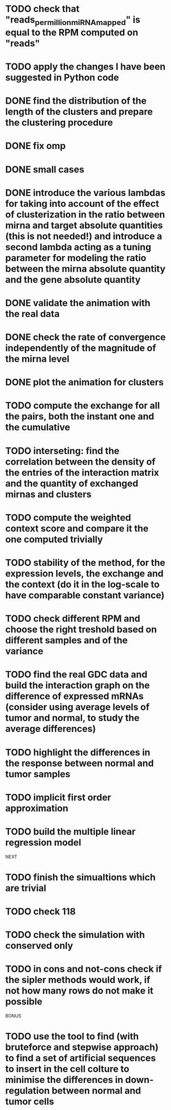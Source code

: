 * TODO check that "reads_per_million_miRNA_mapped" is equal to the RPM computed on "reads"
* TODO apply the changes I have been suggested in Python code
* DONE find the distribution of the length of the clusters and prepare the clustering procedure
* DONE fix omp
* DONE small cases
* DONE introduce the various lambdas for taking into account of the effect of clusterization in the ratio between mirna and target absolute quantities (this is not needed!) and introduce a second lambda acting as a tuning parameter for modeling the ratio between the mirna absolute quantity and the gene absolute quantity
* DONE validate the animation with the real data
* DONE check the rate of convergence independently of the magnitude of the mirna level
* DONE plot the animation for clusters
* TODO compute the exchange for all the pairs, both the instant one and the cumulative
* TODO interseting: find the correlation between the density of the entries of the interaction matrix and the quantity of exchanged mirnas and clusters
* TODO compute the weighted context score and compare it the one computed trivially
* TODO stability of the method, for the expression levels, the exchange and the context (do it in the log-scale to have comparable constant variance)
* TODO check different RPM and choose the right treshold based on different samples and of the variance
* TODO find the real GDC data and build the interaction graph on the difference of expressed mRNAs (consider using average levels of tumor and normal, to study the average differences)
* TODO highlight the differences in the response between normal and tumor samples
* TODO implicit first order approximation
* TODO build the multiple linear regression model
NEXT
* TODO finish the simualtions which are trivial
* TODO check 118
* TODO check the simulation with conserved only
* TODO in cons and not-cons check if the sipler methods would work, if not how many rows do not make it possible
BONUS
* TODO use the tool to find (with bruteforce and stepwise approach) to find a set of artificial sequences to insert in the cell colture to minimise the differences in down-regulation between normal and tumor cells

